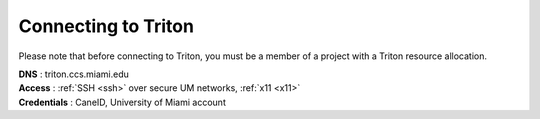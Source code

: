 ====================
Connecting to Triton 
====================

Please note that before connecting to Triton, you must be a member of a project with a Triton resource allocation.  

| **DNS** : triton.ccs.miami.edu 
| **Access** : :ref:`SSH <ssh>` over secure UM networks, :ref:`x11 <x11>` 
| **Credentials** : CaneID, University of Miami account  

